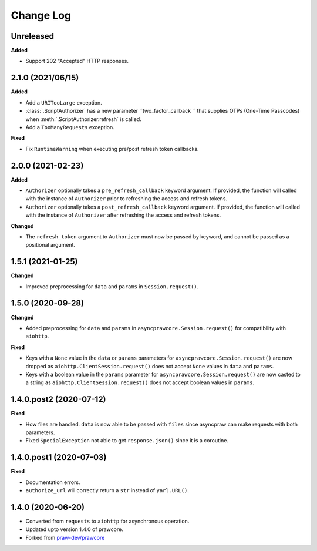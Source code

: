 Change Log
==========

Unreleased
----------

**Added**

- Support 202 "Accepted" HTTP responses.

2.1.0 (2021/06/15)
------------------

**Added**

- Add a ``URITooLarge`` exception.
- :class:`.ScriptAuthorizer` has a new parameter ``two_factor_callback `` that supplies
  OTPs (One-Time Passcodes) when :meth:`.ScriptAuthorizer.refresh` is called.
- Add a ``TooManyRequests`` exception.

**Fixed**

- Fix ``RuntimeWarning`` when executing pre/post refresh token callbacks.

2.0.0 (2021-02-23)
------------------

**Added**

- ``Authorizer`` optionally takes a ``pre_refresh_callback`` keyword argument. If
  provided, the function will called with the instance of ``Authorizer`` prior to
  refreshing the access and refresh tokens.
- ``Authorizer`` optionally takes a ``post_refresh_callback`` keyword argument. If
  provided, the function will called with the instance of ``Authorizer`` after
  refreshing the access and refresh tokens.

**Changed**

- The ``refresh_token`` argument to ``Authorizer`` must now be passed by keyword, and
  cannot be passed as a positional argument.

1.5.1 (2021-01-25)
------------------

**Changed**

- Improved preprocessing for ``data`` and ``params`` in ``Session.request()``.

1.5.0 (2020-09-28)
------------------

**Changed**

- Added preprocessing for ``data`` and ``params`` in ``asyncprawcore.Session.request()``
  for compatibility with ``aiohttp``.

**Fixed**

- Keys with a ``None`` value in the ``data`` or ``params`` parameters for
  ``asyncprawcore.Session.request()`` are now dropped as
  ``aiohttp.ClientSession.request()`` does not accept ``None`` values in ``data`` and
  ``params``.
- Keys with a boolean value in the ``params`` parameter for
  ``asyncprawcore.Session.request()`` are now casted to a string as
  ``aiohttp.ClientSession.request()`` does not accept boolean values in ``params``.

1.4.0.post2 (2020-07-12)
------------------------

**Fixed**

- How files are handled. ``data`` is now able to be passed with ``files`` since
  asyncpraw can make requests with both parameters.
- Fixed ``SpecialException`` not able to get ``response.json()`` since it is a
  coroutine.

1.4.0.post1 (2020-07-03)
------------------------

**Fixed**

- Documentation errors.
- ``authorize_url`` will correctly return a ``str`` instead of ``yarl.URL()``.

1.4.0 (2020-06-20)
------------------

- Converted from ``requests`` to ``aiohttp`` for asynchronous operation.
- Updated upto version 1.4.0 of prawcore.
- Forked from `praw-dev/prawcore <https://github.com/praw-dev/prawcore>`_
